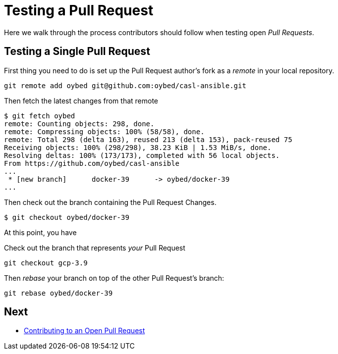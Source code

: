 = Testing a Pull Request

Here we walk through the process contributors should follow when testing open _Pull Requests_.

== Testing a Single Pull Request

First thing you need to do is set up the Pull Request author's fork as a _remote_ in your local repository.

[source,bash]
----
git remote add oybed git@github.com:oybed/casl-ansible.git
----

Then fetch the latest changes from that remote

[source,bash]
----
$ git fetch oybed
remote: Counting objects: 298, done.
remote: Compressing objects: 100% (58/58), done.
remote: Total 298 (delta 163), reused 213 (delta 153), pack-reused 75
Receiving objects: 100% (298/298), 38.23 KiB | 1.53 MiB/s, done.
Resolving deltas: 100% (173/173), completed with 56 local objects.
From https://github.com/oybed/casl-ansible
...
 * [new branch]      docker-39      -> oybed/docker-39
...
----

Then check out the branch containing the Pull Request Changes.

[source,bash]
----
$ git checkout oybed/docker-39
----

At this point, you have

Check out the branch that represents _your_ Pull Request
[source,bash]
----
git checkout gcp-3.9
----

Then _rebase_ your branch on top of the other Pull Request's branch:
[source,bash]
----
git rebase oybed/docker-39
----

== Next

* link:./pr-against-pr{outfilesuffix}[Contributing to an Open Pull Request]
